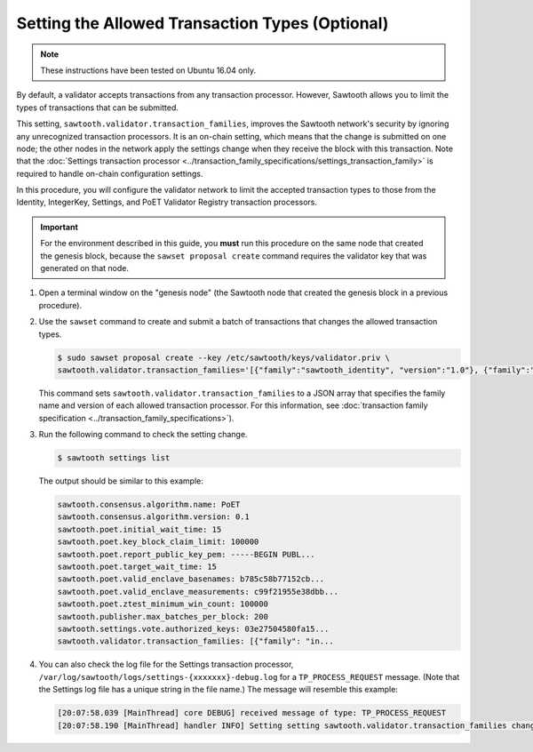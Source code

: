 ************************************************
Setting the Allowed Transaction Types (Optional)
************************************************

.. note::

    These instructions have been tested on Ubuntu 16.04 only.

By default, a validator accepts transactions from any transaction processor.
However, Sawtooth allows you to limit the types of transactions that can be
submitted.

This setting, ``sawtooth.validator.transaction_families``, improves the
Sawtooth network's security by ignoring any unrecognized transaction processors.
It is an on-chain setting, which means that the change is submitted on one node;
the other nodes in the network apply the settings change when they receive the
block with this transaction. Note that the
:doc:`Settings transaction processor <../transaction_family_specifications/settings_transaction_family>`
is required to handle on-chain configuration settings.

In this procedure, you will configure the validator network to limit the
accepted transaction types to those from the Identity, IntegerKey, Settings, and
PoET Validator Registry transaction processors.

.. important::

   For the environment described in this guide, you  **must** run this procedure
   on the same node that created the genesis block, because the ``sawset
   proposal create`` command requires the validator key that was generated on
   that node.

#. Open a terminal window on the "genesis node" (the Sawtooth node that created
   the genesis block in a previous procedure).

#. Use the ``sawset`` command to create and submit a batch of transactions that
   changes the allowed transaction types.

   .. code-block:: console

      $ sudo sawset proposal create --key /etc/sawtooth/keys/validator.priv \
      sawtooth.validator.transaction_families='[{"family":"sawtooth_identity", "version":"1.0"}, {"family":"intkey", "version": "1.0"}, {"family":"sawtooth_settings", "version":"1.0"}, {"family":"sawtooth_validator_registry", "version":"1.0"}]'

   This command sets ``sawtooth.validator.transaction_families`` to a JSON array
   that specifies the family name and version of each allowed transaction
   processor. For this information, see
   :doc:`transaction family specification <../transaction_family_specifications>`).

#. Run the following command to check the setting change.

   .. code-block:: console

      $ sawtooth settings list

   The output should be similar to this example:

   .. code-block:: console

      sawtooth.consensus.algorithm.name: PoET
      sawtooth.consensus.algorithm.version: 0.1
      sawtooth.poet.initial_wait_time: 15
      sawtooth.poet.key_block_claim_limit: 100000
      sawtooth.poet.report_public_key_pem: -----BEGIN PUBL...
      sawtooth.poet.target_wait_time: 15
      sawtooth.poet.valid_enclave_basenames: b785c58b77152cb...
      sawtooth.poet.valid_enclave_measurements: c99f21955e38dbb...
      sawtooth.poet.ztest_minimum_win_count: 100000
      sawtooth.publisher.max_batches_per_block: 200
      sawtooth.settings.vote.authorized_keys: 03e27504580fa15...
      sawtooth.validator.transaction_families: [{"family": "in...

#. You can also check the log file for the Settings transaction processor,
   ``/var/log/sawtooth/logs/settings-{xxxxxxx}-debug.log`` for a
   ``TP_PROCESS_REQUEST`` message. (Note that the Settings log file has a unique
   string in the file name.) The message will resemble this example:

   .. code-block:: none

      [20:07:58.039 [MainThread] core DEBUG] received message of type: TP_PROCESS_REQUEST
      [20:07:58.190 [MainThread] handler INFO] Setting setting sawtooth.validator.transaction_families changed from None to [{"family": "intkey", "version": "1.0"}, {"family":"sawtooth_settings", "version":"1.0"}, {"family":"sawtooth_validator_registry", "version":"1.0"}]'


.. Licensed under Creative Commons Attribution 4.0 International License
.. https://creativecommons.org/licenses/by/4.0/
